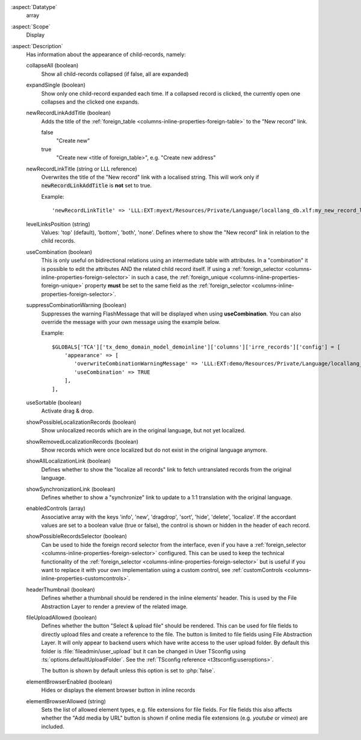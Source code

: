 :aspect:`Datatype`
    array

:aspect:`Scope`
    Display

:aspect:`Description`
    Has information about the appearance of child-records, namely:

    collapseAll (boolean)
      Show all child-records collapsed (if false, all are expanded)

    expandSingle (boolean)
      Show only one child-record expanded each time. If a collapsed record is clicked, the currently
      open one collapses and the clicked one expands.

    newRecordLinkAddTitle (boolean)
      Adds the title of the :ref:`foreign_table <columns-inline-properties-foreign-table>` to the "New record" link.

      false
        "Create new"
      true
        "Create new <title of foreign\_table>", e.g. "Create new address"

    newRecordLinkTitle (string or LLL reference)
      Overwrites the title of the "New record" link with a localised string. This will work only if
      :code:`newRecordLinkAddTitle` is **not** set to true.

      Example::

          'newRecordLinkTitle' => 'LLL:EXT:myext/Resources/Private/Language/locallang_db.xlf:my_new_record_label'

    levelLinksPosition (string)
      Values: 'top' (default), 'bottom', 'both', 'none'. Defines where to show the "New record" link in relation
      to the child records.

    useCombination (boolean)
      This is only useful on bidirectional relations using an intermediate table with attributes. In a "combination" it
      is possible to edit the attributes AND the related child record itself. If using a
      :ref:`foreign_selector <columns-inline-properties-foreign-selector>` in such a case, the
      :ref:`foreign_unique <columns-inline-properties-foreign-unique>` property  **must** be set to the same field as
      the :ref:`foreign_selector <columns-inline-properties-foreign-selector>`.

    suppressCombinationWarning (boolean)
      Suppresses the warning FlashMessage that will be displayed when using **useCombination**.
      You can also override the message with your own message using the example below.

      Example::

          $GLOBALS['TCA']['tx_demo_domain_model_demoinline']['columns']['irre_records']['config'] = [
              'appearance' => [
                 'overwriteCombinationWarningMessage' => 'LLL:EXT:demo/Resources/Private/Language/locallang_db.xlf:tx_demo_domain_model_demoinline.irre_records.useCombinationWarning',
                 'useCombination' => TRUE
              ],
          ],

    useSortable (boolean)
      Activate drag & drop.

    showPossibleLocalizationRecords (boolean)
      Show unlocalized records which are in the original language, but not yet localized.

    showRemovedLocalizationRecords (boolean)
      Show records which were once localized but do not exist in the original language anymore.

    showAllLocalizationLink (boolean)
      Defines whether to show the "localize all records" link to fetch untranslated records from the original language.

    showSynchronizationLink (boolean)
      Defines whether to show a "synchronize" link to update to a 1:1 translation with the original language.

    enabledControls (array)
      Associative array with the keys 'info', 'new', 'dragdrop', 'sort', 'hide', 'delete', 'localize'. If the accordant
      values are set to a boolean value (true or false), the control is shown or hidden in the header of each record.

    showPossibleRecordsSelector (boolean)
      Can be used to hide the foreign record selector from the interface, even if you have a
      :ref:`foreign_selector <columns-inline-properties-foreign-selector>` configured. This can be used to keep the
      technical functionality of the :ref:`foreign_selector <columns-inline-properties-foreign-selector>` but is useful
      if you want to replace it with your own implementation using a custom control,
      see :ref:`customControls <columns-inline-properties-customcontrols>`.

    headerThumbnail (boolean)
      Defines whether a thumbnail should be rendered in the inline elements' header. This is used by the File
      Abstraction Layer to render a preview of the related image.

    fileUploadAllowed (boolean)
      Defines whether the button "Select & upload file" should be rendered. This can be used for file fields to directly
      upload files and create a reference to the file. The button is limited to file fields using File Abstraction Layer.
      It will only appear to backend users which have write access to the user upload folder. By default this folder is
      :file:`fileadmin/user_upload` but it can be changed in User TSconfig using :ts:`options.defaultUploadFolder`.
      See the :ref:`TSconfig reference <t3tsconfig:useroptions>`.

      The button is shown by default unless this option is set to :php:`false`.

    elementBrowserEnabled (boolean)
      Hides or displays the element browser button in inline records

    elementBrowserAllowed (string)
      Sets the list of allowed element types, e.g. file extensions for file fields. For file fields this also affects
      whether the "Add media by URL" button is shown if online media file extensions (e.g. `youtube` or `vimeo`) are
      included.
